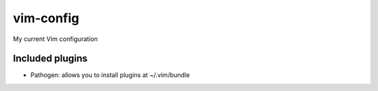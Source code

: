 vim-config
==========

My current Vim configuration

Included plugins
----------------
* Pathogen: allows you to install plugins at ~/.vim/bundle
